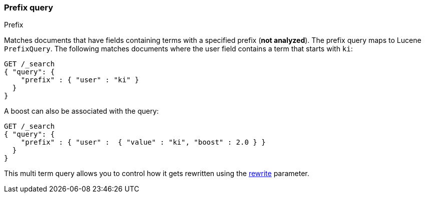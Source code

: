 [[query-dsl-prefix-query]]
=== Prefix query
++++
<titleabbrev>Prefix</titleabbrev>
++++

Matches documents that have fields containing terms with a specified
prefix (*not analyzed*). The prefix query maps to Lucene `PrefixQuery`.
The following matches documents where the user field contains a term
that starts with `ki`:

[source,js]
--------------------------------------------------
GET /_search
{ "query": {
    "prefix" : { "user" : "ki" }
  }
}
--------------------------------------------------
// CONSOLE

A boost can also be associated with the query:

[source,js]
--------------------------------------------------
GET /_search
{ "query": {
    "prefix" : { "user" :  { "value" : "ki", "boost" : 2.0 } }
  }
}
--------------------------------------------------
// CONSOLE

This multi term query allows you to control how it gets rewritten using the
<<query-dsl-multi-term-rewrite,rewrite>>
parameter.
